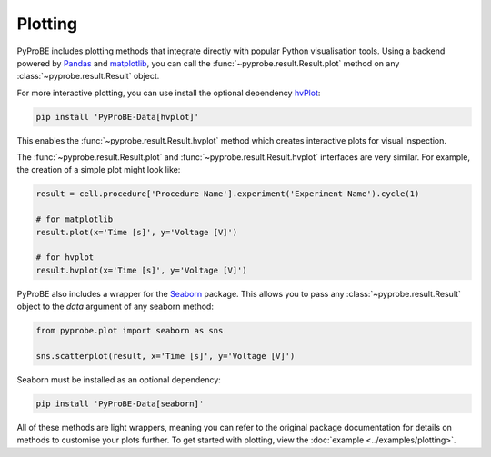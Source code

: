 .. _plotting:

Plotting
========

PyProBE includes plotting methods that integrate directly with popular Python visualisation
tools. Using a backend powered by `Pandas <https://pandas.pydata.org/>`_ and `matplotlib <https://matplotlib.org/>`_, you can call the 
:func:`~pyprobe.result.Result.plot` method on any :class:`~pyprobe.result.Result` object.

For more interactive plotting, you can use install the optional dependency `hvPlot <https://hvplot.holoviz.org/>`_:

.. code-block:: bash

    pip install 'PyProBE-Data[hvplot]'

This enables the :func:`~pyprobe.result.Result.hvplot` method which creates interactive plots for
visual inspection.

The :func:`~pyprobe.result.Result.plot` and :func:`~pyprobe.result.Result.hvplot` 
interfaces are very similar. For example, the creation of a simple plot might look like:

.. code-block:: python

    result = cell.procedure['Procedure Name'].experiment('Experiment Name').cycle(1)
    
    # for matplotlib
    result.plot(x='Time [s]', y='Voltage [V]')

    # for hvplot
    result.hvplot(x='Time [s]', y='Voltage [V]')


PyProBE also includes a wrapper for the `Seaborn <https://seaborn.pydata.org/index.html>`_ 
package. This allows you to pass any :class:`~pyprobe.result.Result` object to the `data`
argument of any seaborn method:

.. code-block:: python

    from pyprobe.plot import seaborn as sns

    sns.scatterplot(result, x='Time [s]', y='Voltage [V]')


Seaborn must be installed as an optional dependency:

.. code-block:: bash

    pip install 'PyProBE-Data[seaborn]'

All of these methods are light wrappers, meaning you can refer to the original package 
documentation for details on methods to customise your plots further. To get started with
plotting, view the :doc:`example <../examples/plotting>`.


.. footbibliography::